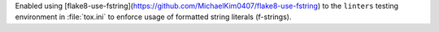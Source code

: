Enabled using [flake8-use-fstring](https://github.com/MichaelKim0407/flake8-use-fstring)
to the ``linters`` testing environment in :file:`tox.ini` to enforce
usage of formatted string literals (f-strings).
